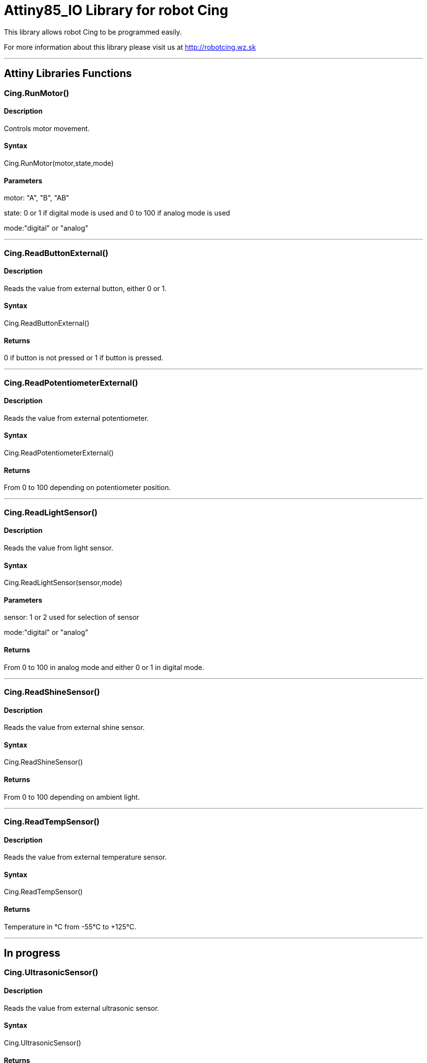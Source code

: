 # Attiny85_IO Library for robot Cing #

This library allows robot Cing to be programmed easily.

For more information about this library please visit us at
http://robotcing.wz.sk

---

## Attiny Libraries Functions

### Cing.RunMotor()
[Motor]

#### Description

Controls motor movement.

#### Syntax

Cing.RunMotor(motor,state,mode)

#### Parameters

motor: "A", "B", "AB"

state: 0 or 1 if digital mode is used and 0 to 100 if analog mode is used

mode:"digital" or "analog"

---

### Cing.ReadButtonExternal()

[Sensor]


#### Description

Reads the value from external button, either 0 or 1.


#### Syntax

Cing.ReadButtonExternal()


#### Returns

0 if button is not pressed or 1 if button is pressed.

---

### Cing.ReadPotentiometerExternal()
[Sensor]

#### Description

Reads the value from external potentiometer.

#### Syntax

Cing.ReadPotentiometerExternal()

#### Returns
From 0 to 100 depending on potentiometer position.

---

### Cing.ReadLightSensor()

[Sensor]


#### Description

Reads the value from light sensor.


#### Syntax

Cing.ReadLightSensor(sensor,mode)


#### Parameters

sensor: 1 or 2 used for selection of sensor

mode:"digital" or "analog"


#### Returns

From 0 to 100 in analog mode and either 0 or 1 in digital mode.

---

### Cing.ReadShineSensor()

[Sensor]


#### Description

Reads the value from external shine sensor.


#### Syntax

Cing.ReadShineSensor()


#### Returns

From 0 to 100 depending on ambient light.

---

### Cing.ReadTempSensor()

[Sensor]


#### Description

Reads the value from external temperature sensor.


#### Syntax

Cing.ReadTempSensor()


#### Returns

Temperature in °C  from -55°C to +125°C.

---

## In progress

### Cing.UltrasonicSensor()

[Sensor]


#### Description

Reads the value from external ultrasonic sensor.


#### Syntax

Cing.UltrasonicSensor()


#### Returns

Distance in mm from 0 to 400mm.

---

## License ##

Copyright © 2019 RobotCing Team. All right reserved.

This library is free software; you can redistribute it and/or
modify it under the terms of the GNU Lesser General Public

This library is distributed in the hope that it will be useful,
but WITHOUT ANY WARRANTY; without even the implied warranty of
MERCHANTABILITY or FITNESS FOR A PARTICULAR PURPOSE. See the GNU
Lesser General Public License for more details.
